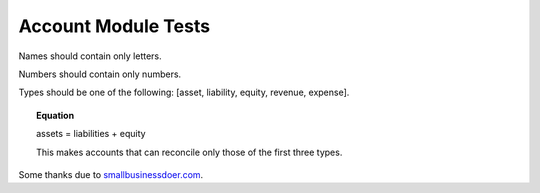 Account Module Tests
====================

Names should contain only letters.

Numbers should contain only numbers.

Types should be one of the following: [asset, liability, equity, revenue, expense].

.. topic:: Equation

   assets = liabilities + equity

   This makes accounts that can reconcile only those of the first three types.


Some thanks due to `smallbusinessdoer.com <http://www.smallbusinessdoer.com/lessons/ae-cheat-sheet-part-4-the-5-main-types-of-accounts/>`_. 
